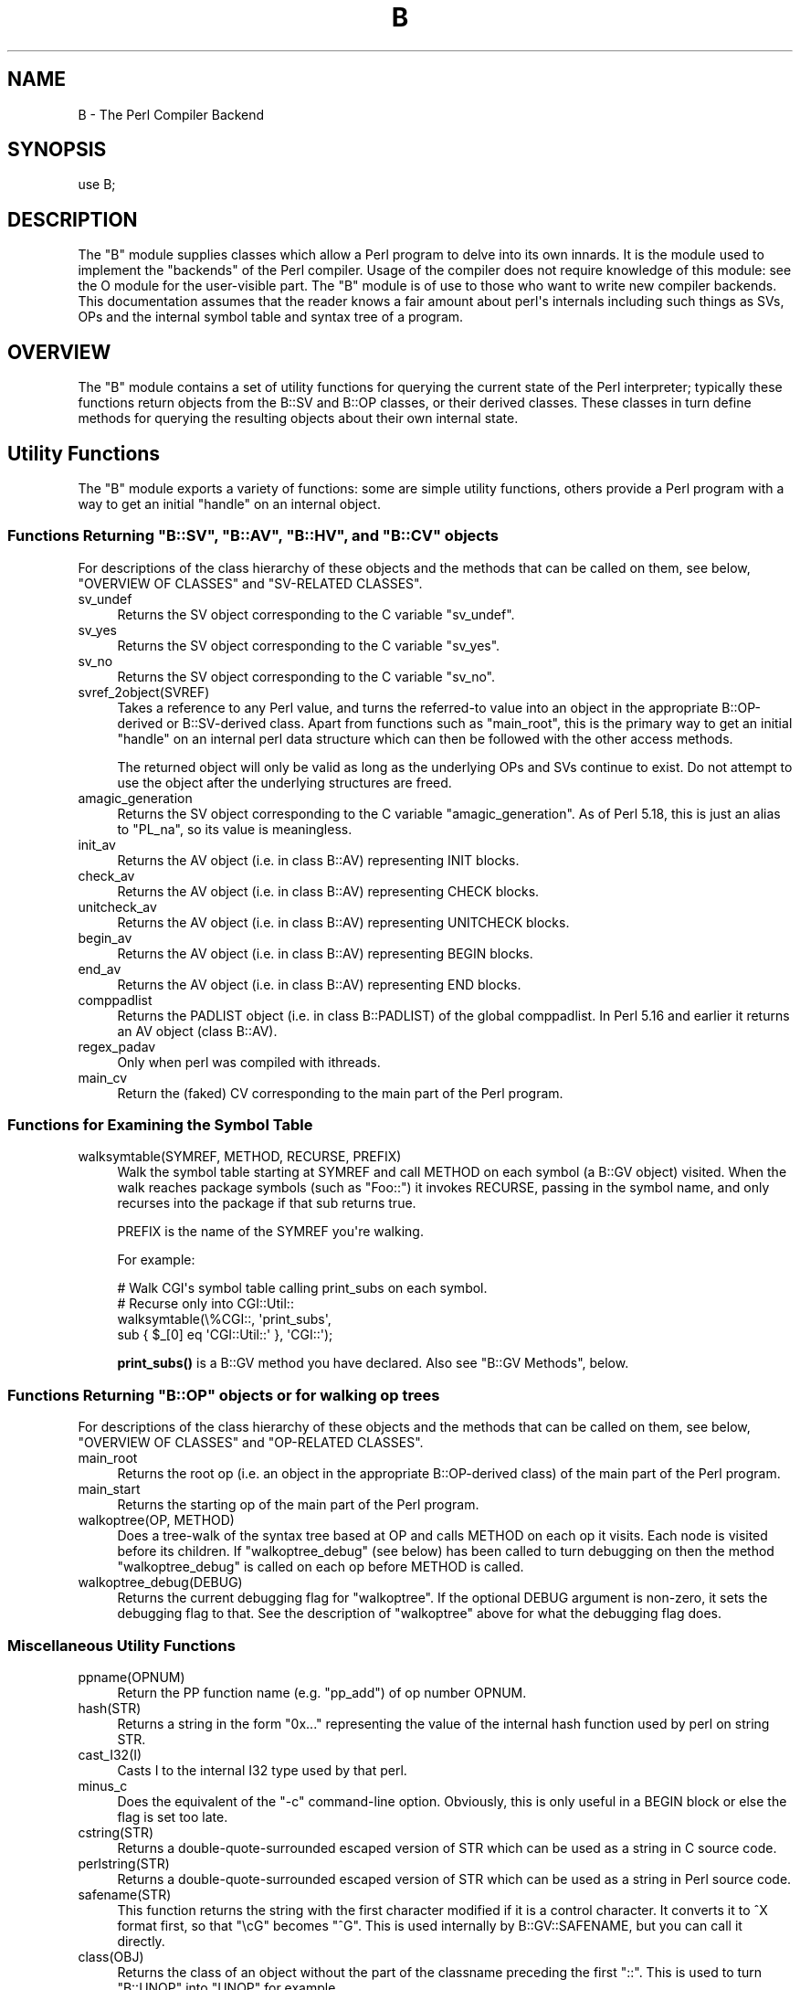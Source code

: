 .\" -*- mode: troff; coding: utf-8 -*-
.\" Automatically generated by Pod::Man v6.0.2 (Pod::Simple 3.45)
.\"
.\" Standard preamble:
.\" ========================================================================
.de Sp \" Vertical space (when we can't use .PP)
.if t .sp .5v
.if n .sp
..
.de Vb \" Begin verbatim text
.ft CW
.nf
.ne \\$1
..
.de Ve \" End verbatim text
.ft R
.fi
..
.\" \*(C` and \*(C' are quotes in nroff, nothing in troff, for use with C<>.
.ie n \{\
.    ds C` ""
.    ds C' ""
'br\}
.el\{\
.    ds C`
.    ds C'
'br\}
.\"
.\" Escape single quotes in literal strings from groff's Unicode transform.
.ie \n(.g .ds Aq \(aq
.el       .ds Aq '
.\"
.\" If the F register is >0, we'll generate index entries on stderr for
.\" titles (.TH), headers (.SH), subsections (.SS), items (.Ip), and index
.\" entries marked with X<> in POD.  Of course, you'll have to process the
.\" output yourself in some meaningful fashion.
.\"
.\" Avoid warning from groff about undefined register 'F'.
.de IX
..
.nr rF 0
.if \n(.g .if rF .nr rF 1
.if (\n(rF:(\n(.g==0)) \{\
.    if \nF \{\
.        de IX
.        tm Index:\\$1\t\\n%\t"\\$2"
..
.        if !\nF==2 \{\
.            nr % 0
.            nr F 2
.        \}
.    \}
.\}
.rr rF
.\"
.\" Required to disable full justification in groff 1.23.0.
.if n .ds AD l
.\" ========================================================================
.\"
.IX Title "B 3"
.TH B 3 2025-05-28 "perl v5.41.13" "Perl Programmers Reference Guide"
.\" For nroff, turn off justification.  Always turn off hyphenation; it makes
.\" way too many mistakes in technical documents.
.if n .ad l
.nh
.SH NAME
B \- The Perl Compiler Backend
.SH SYNOPSIS
.IX Header "SYNOPSIS"
.Vb 1
\&        use B;
.Ve
.SH DESCRIPTION
.IX Header "DESCRIPTION"
The \f(CW\*(C`B\*(C'\fR module supplies classes which allow a Perl program to delve
into its own innards.  It is the module used to implement the
"backends" of the Perl compiler.  Usage of the compiler does not
require knowledge of this module: see the O module for the
user\-visible part.  The \f(CW\*(C`B\*(C'\fR module is of use to those who want to
write new compiler backends.  This documentation assumes that the
reader knows a fair amount about perl\*(Aqs internals including such
things as SVs, OPs and the internal symbol table and syntax tree
of a program.
.SH OVERVIEW
.IX Header "OVERVIEW"
The \f(CW\*(C`B\*(C'\fR module contains a set of utility functions for querying the
current state of the Perl interpreter; typically these functions
return objects from the B::SV and B::OP classes, or their derived
classes.  These classes in turn define methods for querying the
resulting objects about their own internal state.
.SH "Utility Functions"
.IX Header "Utility Functions"
The \f(CW\*(C`B\*(C'\fR module exports a variety of functions: some are simple
utility functions, others provide a Perl program with a way to
get an initial "handle" on an internal object.
.ie n .SS "Functions Returning ""B::SV"", ""B::AV"", ""B::HV"", and ""B::CV"" objects"
.el .SS "Functions Returning \f(CWB::SV\fP, \f(CWB::AV\fP, \f(CWB::HV\fP, and \f(CWB::CV\fP objects"
.IX Subsection "Functions Returning B::SV, B::AV, B::HV, and B::CV objects"
For descriptions of the class hierarchy of these objects and the
methods that can be called on them, see below, "OVERVIEW OF
CLASSES" and "SV\-RELATED CLASSES".
.IP sv_undef 4
.IX Item "sv_undef"
Returns the SV object corresponding to the C variable \f(CW\*(C`sv_undef\*(C'\fR.
.IP sv_yes 4
.IX Item "sv_yes"
Returns the SV object corresponding to the C variable \f(CW\*(C`sv_yes\*(C'\fR.
.IP sv_no 4
.IX Item "sv_no"
Returns the SV object corresponding to the C variable \f(CW\*(C`sv_no\*(C'\fR.
.IP svref_2object(SVREF) 4
.IX Item "svref_2object(SVREF)"
Takes a reference to any Perl value, and turns the referred\-to value
into an object in the appropriate B::OP\-derived or B::SV\-derived
class.  Apart from functions such as \f(CW\*(C`main_root\*(C'\fR, this is the primary
way to get an initial "handle" on an internal perl data structure
which can then be followed with the other access methods.
.Sp
The returned object will only be valid as long as the underlying OPs
and SVs continue to exist.  Do not attempt to use the object after the
underlying structures are freed.
.IP amagic_generation 4
.IX Item "amagic_generation"
Returns the SV object corresponding to the C variable \f(CW\*(C`amagic_generation\*(C'\fR.
As of Perl 5.18, this is just an alias to \f(CW\*(C`PL_na\*(C'\fR, so its value is
meaningless.
.IP init_av 4
.IX Item "init_av"
Returns the AV object (i.e. in class B::AV) representing INIT blocks.
.IP check_av 4
.IX Item "check_av"
Returns the AV object (i.e. in class B::AV) representing CHECK blocks.
.IP unitcheck_av 4
.IX Item "unitcheck_av"
Returns the AV object (i.e. in class B::AV) representing UNITCHECK blocks.
.IP begin_av 4
.IX Item "begin_av"
Returns the AV object (i.e. in class B::AV) representing BEGIN blocks.
.IP end_av 4
.IX Item "end_av"
Returns the AV object (i.e. in class B::AV) representing END blocks.
.IP comppadlist 4
.IX Item "comppadlist"
Returns the PADLIST object (i.e. in class B::PADLIST) of the global
comppadlist.  In Perl 5.16 and earlier it returns an AV object (class
B::AV).
.IP regex_padav 4
.IX Item "regex_padav"
Only when perl was compiled with ithreads.
.IP main_cv 4
.IX Item "main_cv"
Return the (faked) CV corresponding to the main part of the Perl
program.
.SS "Functions for Examining the Symbol Table"
.IX Subsection "Functions for Examining the Symbol Table"
.IP "walksymtable(SYMREF, METHOD, RECURSE, PREFIX)" 4
.IX Item "walksymtable(SYMREF, METHOD, RECURSE, PREFIX)"
Walk the symbol table starting at SYMREF and call METHOD on each
symbol (a B::GV object) visited.  When the walk reaches package
symbols (such as "Foo::") it invokes RECURSE, passing in the symbol
name, and only recurses into the package if that sub returns true.
.Sp
PREFIX is the name of the SYMREF you\*(Aqre walking.
.Sp
For example:
.Sp
.Vb 4
\&  # Walk CGI\*(Aqs symbol table calling print_subs on each symbol.
\&  # Recurse only into CGI::Util::
\&  walksymtable(\e%CGI::, \*(Aqprint_subs\*(Aq,
\&               sub { $_[0] eq \*(AqCGI::Util::\*(Aq }, \*(AqCGI::\*(Aq);
.Ve
.Sp
\&\fBprint_subs()\fR is a B::GV method you have declared.  Also see "B::GV
Methods", below.
.ie n .SS "Functions Returning ""B::OP"" objects or for walking op trees"
.el .SS "Functions Returning \f(CWB::OP\fP objects or for walking op trees"
.IX Subsection "Functions Returning B::OP objects or for walking op trees"
For descriptions of the class hierarchy of these objects and the
methods that can be called on them, see below, "OVERVIEW OF
CLASSES" and "OP\-RELATED CLASSES".
.IP main_root 4
.IX Item "main_root"
Returns the root op (i.e. an object in the appropriate B::OP\-derived
class) of the main part of the Perl program.
.IP main_start 4
.IX Item "main_start"
Returns the starting op of the main part of the Perl program.
.IP "walkoptree(OP, METHOD)" 4
.IX Item "walkoptree(OP, METHOD)"
Does a tree\-walk of the syntax tree based at OP and calls METHOD on
each op it visits.  Each node is visited before its children.  If
\&\f(CW\*(C`walkoptree_debug\*(C'\fR (see below) has been called to turn debugging on then
the method \f(CW\*(C`walkoptree_debug\*(C'\fR is called on each op before METHOD is
called.
.IP walkoptree_debug(DEBUG) 4
.IX Item "walkoptree_debug(DEBUG)"
Returns the current debugging flag for \f(CW\*(C`walkoptree\*(C'\fR.  If the optional
DEBUG argument is non\-zero, it sets the debugging flag to that.  See
the description of \f(CW\*(C`walkoptree\*(C'\fR above for what the debugging flag
does.
.SS "Miscellaneous Utility Functions"
.IX Subsection "Miscellaneous Utility Functions"
.IP ppname(OPNUM) 4
.IX Item "ppname(OPNUM)"
Return the PP function name (e.g. "pp_add") of op number OPNUM.
.IP hash(STR) 4
.IX Item "hash(STR)"
Returns a string in the form "0x..." representing the value of the
internal hash function used by perl on string STR.
.IP cast_I32(I) 4
.IX Item "cast_I32(I)"
Casts I to the internal I32 type used by that perl.
.IP minus_c 4
.IX Item "minus_c"
Does the equivalent of the \f(CW\*(C`\-c\*(C'\fR command\-line option.  Obviously, this
is only useful in a BEGIN block or else the flag is set too late.
.IP cstring(STR) 4
.IX Item "cstring(STR)"
Returns a double\-quote\-surrounded escaped version of STR which can
be used as a string in C source code.
.IP perlstring(STR) 4
.IX Item "perlstring(STR)"
Returns a double\-quote\-surrounded escaped version of STR which can
be used as a string in Perl source code.
.IP safename(STR) 4
.IX Item "safename(STR)"
This function returns the string with the first character modified if it
is a control character.  It converts it to ^X format first, so that "\ecG"
becomes "^G".  This is used internally by B::GV::SAFENAME, but
you can call it directly.
.IP class(OBJ) 4
.IX Item "class(OBJ)"
Returns the class of an object without the part of the classname
preceding the first \f(CW"::"\fR.  This is used to turn \f(CW"B::UNOP"\fR into
\&\f(CW"UNOP"\fR for example.
.IP threadsv_names 4
.IX Item "threadsv_names"
This used to provide support for the old 5.005 threading module. It now
does nothing.
.SS "Exported utility variables"
.IX Subsection "Exported utility variables"
.ie n .IP @optype 4
.el .IP \f(CW@optype\fR 4
.IX Item "@optype"
.Vb 1
\&  my $op_type = $optype[$op_type_num];
.Ve
.Sp
A simple mapping of the op type number to its type (like \*(AqCOP\*(Aq or \*(AqBINOP\*(Aq).
.ie n .IP @specialsv_name 4
.el .IP \f(CW@specialsv_name\fR 4
.IX Item "@specialsv_name"
.Vb 1
\&  my $sv_name = $specialsv_name[$sv_index];
.Ve
.Sp
Certain SV types are considered \*(Aqspecial\*(Aq.  They\*(Aqre represented by
B::SPECIAL and are referred to by a number from the specialsv_list.
This array maps that number back to the name of the SV (like \*(AqNullsv\*(Aq
or \*(Aq&PL_sv_undef\*(Aq).
.SH "OVERVIEW OF CLASSES"
.IX Header "OVERVIEW OF CLASSES"
The C structures used by Perl\*(Aqs internals to hold SV and OP
information (PVIV, AV, HV, ..., OP, SVOP, UNOP, ...) are modelled on a
class hierarchy and the \f(CW\*(C`B\*(C'\fR module gives access to them via a true
object hierarchy.  Structure fields which point to other objects
(whether types of SV or types of OP) are represented by the \f(CW\*(C`B\*(C'\fR
module as Perl objects of the appropriate class.
.PP
The bulk of the \f(CW\*(C`B\*(C'\fR module is the methods for accessing fields of
these structures.
.PP
Note that all access is read\-only.  You cannot modify the internals by
using this module.  Also, note that the B::OP and B::SV objects created
by this module are only valid for as long as the underlying objects
exist; their creation doesn\*(Aqt increase the reference counts of the
underlying objects.  Trying to access the fields of a freed object will
give incomprehensible results, or worse.
.SS "SV\-RELATED CLASSES"
.IX Subsection "SV-RELATED CLASSES"
B::IV, B::NV, B::PV, B::PVIV, B::PVNV, B::PVMG,
B::PVLV, B::AV, B::HV, B::CV, B::GV, B::FM, B::IO.  These classes
correspond in the obvious way to the underlying C structures of similar names.
The inheritance hierarchy mimics the underlying C "inheritance":
.PP
.Vb 10
\&                           B::SV
\&                             |
\&                +\-\-\-\-\-\-\-\-\-\-\-\-+\-\-\-\-\-\-\-\-\-\-\-\-+
\&                |            |            |
\&              B::PV        B::IV        B::NV
\&               /  \e         /           /
\&              /    \e       /           /
\&        B::INVLIST  B::PVIV           /
\&                         \e           /
\&                          \e         /
\&                           \e       /
\&                            B::PVNV
\&                               |
\&                               |
\&                            B::PVMG
\&                               |
\&           +\-\-\-\-\-\-\-+\-\-\-\-\-\-\-+\-\-\-+\-\-\-+\-\-\-\-\-\-\-+\-\-\-\-\-\-\-+
\&           |       |       |       |       |       |
\&         B::AV   B::GV   B::HV   B::CV   B::IO B::REGEXP
\&                   |               |
\&                   |               |
\&                B::PVLV          B::FM
.Ve
.PP
Access methods correspond to the underlying C macros for field access,
usually with the leading "class indication" prefix removed (Sv, Av,
Hv, ...).  The leading prefix is only left in cases where its removal
would cause a clash in method name.  For example, \f(CW\*(C`GvREFCNT\*(C'\fR stays
as\-is since its abbreviation would clash with the "superclass" method
\&\f(CW\*(C`REFCNT\*(C'\fR (corresponding to the C function \f(CW\*(C`SvREFCNT\*(C'\fR).
.SS "B::SV Methods"
.IX Subsection "B::SV Methods"
.IP REFCNT 4
.IX Item "REFCNT"
.PD 0
.IP FLAGS 4
.IX Item "FLAGS"
.IP IsBOOL 4
.IX Item "IsBOOL"
.PD
Returns true if the SV is a boolean (true or false).
You can then use \f(CW\*(C`TRUE\*(C'\fR to check if the value is true or false.
.Sp
.Vb 5
\&    my $something = ( 1 == 1 ) # boolean true
\&                 || ( 1 == 0 ) # boolean false
\&                 || 42         # IV true
\&                 || 0;         # IV false
\&    my $sv = B::svref_2object(\e$something);
\&
\&    say q[Not a boolean value]
\&        if ! $sv\->IsBOOL;
\&
\&    say q[This is a boolean with value: true]
\&        if   $sv\->IsBOOL && $sv\->TRUE_nomg;
\&
\&    say q[This is a boolean with value: false]
\&        if   $sv\->IsBOOL && ! $sv\->TRUE_nomg;
.Ve
.IP object_2svref 4
.IX Item "object_2svref"
Returns a reference to the regular scalar corresponding to this
B::SV object.  In other words, this method is the inverse operation
to the \fBsvref_2object()\fR subroutine.  This scalar and other data it points
at should be considered read\-only: modifying them is neither safe nor
guaranteed to have a sensible effect.
.IP TRUE 4
.IX Item "TRUE"
Returns a boolean indicating hether Perl would evaluate the SV as true or
false.
.Sp
\&\fBWarning\fR this call performs \*(Aqget\*(Aq magic. If you only want to check the
nature of this SV use \f(CW\*(C`TRUE_nomg\*(C'\fR helper.
.Sp
This is an alias for \f(CWSvTRUE($sv)\fR.
.IP TRUE_nomg 4
.IX Item "TRUE_nomg"
Check if the value is true (do not perform \*(Aqget\*(Aq magic).
Returns a boolean indicating whether Perl would evaluate the SV as true or
false.
.Sp
This is an alias for \f(CWSvTRUE_nomg($sv)\fR.
.SS "B::IV Methods"
.IX Subsection "B::IV Methods"
.IP IV 4
.IX Item "IV"
Returns the value of the IV, \fIinterpreted as
a signed integer\fR.  This will be misleading
if \f(CW\*(C`FLAGS & SVf_IVisUV\*(C'\fR.  Perhaps you want the
\&\f(CW\*(C`int_value\*(C'\fR method instead?
.IP IVX 4
.IX Item "IVX"
.PD 0
.IP UVX 4
.IX Item "UVX"
.IP int_value 4
.IX Item "int_value"
.PD
This method returns the value of the IV as an integer.
It differs from \f(CW\*(C`IV\*(C'\fR in that it returns the correct
value regardless of whether it\*(Aqs stored signed or
unsigned.
.IP needs64bits 4
.IX Item "needs64bits"
.PD 0
.IP packiv 4
.IX Item "packiv"
.PD
.SS "B::NV Methods"
.IX Subsection "B::NV Methods"
.IP NV 4
.IX Item "NV"
.PD 0
.IP NVX 4
.IX Item "NVX"
.IP COP_SEQ_RANGE_LOW 4
.IX Item "COP_SEQ_RANGE_LOW"
.IP COP_SEQ_RANGE_HIGH 4
.IX Item "COP_SEQ_RANGE_HIGH"
.PD
These last two are only valid for pad name SVs.  They only existed in the
B::NV class before Perl 5.22.  In 5.22 they were moved to the B::PADNAME
class.
.SS "B::RV Methods"
.IX Subsection "B::RV Methods"
.IP RV 4
.IX Item "RV"
.SS "B::PV Methods"
.IX Subsection "B::PV Methods"
.IP PV 4
.IX Item "PV"
This method is the one you usually want.  It constructs a
string using the length and offset information in the struct:
for ordinary scalars it will return the string that you\*(Aqd see
from Perl, even if it contains null characters.
.IP RV 4
.IX Item "RV"
Same as B::RV::RV, except that it will \fBdie()\fR if the PV isn\*(Aqt
a reference.
.IP PVX 4
.IX Item "PVX"
This method is less often useful.  It assumes that the string
stored in the struct is null\-terminated, and disregards the
length information.
.Sp
It is the appropriate method to use if you need to get the name
of a lexical variable from a padname array.  Lexical variable names
are always stored with a null terminator, and the length field
(CUR) is overloaded for other purposes and can\*(Aqt be relied on here.
.IP CUR 4
.IX Item "CUR"
This method returns the internal length field, which consists of the number
of internal bytes, not necessarily the number of logical characters.
.IP LEN 4
.IX Item "LEN"
This method returns the number of bytes allocated (via malloc) for storing
the string.  This is 0 if the scalar does not "own" the string.
.SS "B::PVMG Methods"
.IX Subsection "B::PVMG Methods"
.IP MAGIC 4
.IX Item "MAGIC"
.PD 0
.IP SvSTASH 4
.IX Item "SvSTASH"
.PD
.SS "B::MAGIC Methods"
.IX Subsection "B::MAGIC Methods"
.IP MOREMAGIC 4
.IX Item "MOREMAGIC"
.PD 0
.IP precomp 4
.IX Item "precomp"
.PD
Only valid on r\-magic, returns the string that generated the regexp.
.IP PRIVATE 4
.IX Item "PRIVATE"
.PD 0
.IP TYPE 4
.IX Item "TYPE"
.IP FLAGS 4
.IX Item "FLAGS"
.IP OBJ 4
.IX Item "OBJ"
.PD
Will \fBdie()\fR if called on r\-magic.
.IP PTR 4
.IX Item "PTR"
.PD 0
.IP REGEX 4
.IX Item "REGEX"
.PD
Only valid on r\-magic, returns the integer value of the REGEX stored
in the MAGIC.
.SS "B::INVLIST Methods"
.IX Subsection "B::INVLIST Methods"
.IP prev_index 4
.IX Item "prev_index"
Returns the cache result of previous \fBinvlist_search()\fR (internal usage)
.IP is_offset 4
.IX Item "is_offset"
Returns a boolean value (0 or 1) to know if the invlist is using an offset.
When false the list begins with the code point U+0000.
When true the list begins with the following elements.
.IP array_len 4
.IX Item "array_len"
Returns an integer with the size of the array used to define the invlist.
.IP get_invlist_array 4
.IX Item "get_invlist_array"
This method returns a list of integers representing the array used by the
invlist.
Note: this cannot be used while in middle of iterating on an invlist and croaks.
.SS "B::PVLV Methods"
.IX Subsection "B::PVLV Methods"
.IP TARGOFF 4
.IX Item "TARGOFF"
.PD 0
.IP TARGLEN 4
.IX Item "TARGLEN"
.IP TYPE 4
.IX Item "TYPE"
.IP TARG 4
.IX Item "TARG"
.PD
.SS "B::BM Methods"
.IX Subsection "B::BM Methods"
.IP USEFUL 4
.IX Item "USEFUL"
.PD 0
.IP PREVIOUS 4
.IX Item "PREVIOUS"
.IP RARE 4
.IX Item "RARE"
.IP TABLE 4
.IX Item "TABLE"
.PD
.SS "B::REGEXP Methods"
.IX Subsection "B::REGEXP Methods"
.IP REGEX 4
.IX Item "REGEX"
.PD 0
.IP precomp 4
.IX Item "precomp"
.IP qr_anoncv 4
.IX Item "qr_anoncv"
.IP compflags 4
.IX Item "compflags"
.PD
The last two were added in Perl 5.22.
.SS "B::GV Methods"
.IX Subsection "B::GV Methods"
.IP is_empty 4
.IX Item "is_empty"
This method returns TRUE if the GP field of the GV is NULL.
.IP NAME 4
.IX Item "NAME"
.PD 0
.IP SAFENAME 4
.IX Item "SAFENAME"
.PD
This method returns the name of the glob, but if the first
character of the name is a control character, then it converts
it to ^X first, so that *^G would return "^G" rather than "\ecG".
.Sp
It\*(Aqs useful if you want to print out the name of a variable.
If you restrict yourself to globs which exist at compile\-time
then the result ought to be unambiguous, because code like
\&\f(CW\*(C`${"^G"} = 1\*(C'\fR is compiled as two ops \- a constant string and
a dereference (rv2gv) \- so that the glob is created at runtime.
.Sp
If you\*(Aqre working with globs at runtime, and need to disambiguate
*^G from *{"^G"}, then you should use the raw NAME method.
.IP STASH 4
.IX Item "STASH"
.PD 0
.IP SV 4
.IX Item "SV"
.IP IO 4
.IX Item "IO"
.IP FORM 4
.IX Item "FORM"
.IP AV 4
.IX Item "AV"
.IP HV 4
.IX Item "HV"
.IP EGV 4
.IX Item "EGV"
.IP CV 4
.IX Item "CV"
.IP CVGEN 4
.IX Item "CVGEN"
.IP LINE 4
.IX Item "LINE"
.IP FILE 4
.IX Item "FILE"
.IP FILEGV 4
.IX Item "FILEGV"
.IP GvREFCNT 4
.IX Item "GvREFCNT"
.IP FLAGS 4
.IX Item "FLAGS"
.IP GPFLAGS 4
.IX Item "GPFLAGS"
.PD
This last one is present only in perl 5.22.0 and higher.
.SS "B::IO Methods"
.IX Subsection "B::IO Methods"
B::IO objects derive from IO objects and you will get more information from
the IO object itself.
.PP
For example:
.PP
.Vb 3
\&  $gvio = B::svref_2object(\e*main::stdin)\->IO;
\&  $IO = $gvio\->object_2svref();
\&  $fd = $IO\->fileno();
.Ve
.IP LINES 4
.IX Item "LINES"
.PD 0
.IP PAGE 4
.IX Item "PAGE"
.IP PAGE_LEN 4
.IX Item "PAGE_LEN"
.IP LINES_LEFT 4
.IX Item "LINES_LEFT"
.IP TOP_NAME 4
.IX Item "TOP_NAME"
.IP TOP_GV 4
.IX Item "TOP_GV"
.IP FMT_NAME 4
.IX Item "FMT_NAME"
.IP FMT_GV 4
.IX Item "FMT_GV"
.IP BOTTOM_NAME 4
.IX Item "BOTTOM_NAME"
.IP BOTTOM_GV 4
.IX Item "BOTTOM_GV"
.IP SUBPROCESS 4
.IX Item "SUBPROCESS"
.IP IoTYPE 4
.IX Item "IoTYPE"
.PD
A character symbolizing the type of IO Handle.
.Sp
.Vb 12
\&  \-     STDIN/OUT
\&  I     STDIN/OUT/ERR
\&  <     read\-only
\&  >     write\-only
\&  a     append
\&  +     read and write
\&  s     socket
\&  |     pipe
\&  I     IMPLICIT
\&  #     NUMERIC
\&  space closed handle
\&  \e0    closed internal handle
.Ve
.IP IoFLAGS 4
.IX Item "IoFLAGS"
.PD 0
.IP IsSTD 4
.IX Item "IsSTD"
.PD
Takes one argument ( \*(Aqstdin\*(Aq | \*(Aqstdout\*(Aq | \*(Aqstderr\*(Aq ) and returns true
if the IoIFP of the object is equal to the handle whose name was
passed as argument; i.e., \f(CW$io\fR\->IsSTD(\*(Aqstderr\*(Aq) is true if
IoIFP($io) == \fBPerlIO_stderr()\fR.
.SS "B::AV Methods"
.IX Subsection "B::AV Methods"
.IP FILL 4
.IX Item "FILL"
.PD 0
.IP MAX 4
.IX Item "MAX"
.IP ARRAY 4
.IX Item "ARRAY"
.IP ARRAYelt 4
.IX Item "ARRAYelt"
.PD
Like \f(CW\*(C`ARRAY\*(C'\fR, but takes an index as an argument to get only one element,
rather than a list of all of them.
.SS "B::CV Methods"
.IX Subsection "B::CV Methods"
.IP STASH 4
.IX Item "STASH"
.PD 0
.IP START 4
.IX Item "START"
.IP ROOT 4
.IX Item "ROOT"
.IP GV 4
.IX Item "GV"
.IP FILE 4
.IX Item "FILE"
.IP DEPTH 4
.IX Item "DEPTH"
.IP PADLIST 4
.IX Item "PADLIST"
.PD
Returns a B::PADLIST object.
.IP OUTSIDE 4
.IX Item "OUTSIDE"
.PD 0
.IP OUTSIDE_SEQ 4
.IX Item "OUTSIDE_SEQ"
.IP XSUB 4
.IX Item "XSUB"
.IP XSUBANY 4
.IX Item "XSUBANY"
.PD
For constant subroutines, returns the constant SV returned by the subroutine.
.IP CvFLAGS 4
.IX Item "CvFLAGS"
.PD 0
.IP const_sv 4
.IX Item "const_sv"
.IP NAME_HEK 4
.IX Item "NAME_HEK"
.PD
Returns the name of a lexical sub, otherwise \f(CW\*(C`undef\*(C'\fR.
.SS "B::HV Methods"
.IX Subsection "B::HV Methods"
.IP FILL 4
.IX Item "FILL"
.PD 0
.IP MAX 4
.IX Item "MAX"
.IP KEYS 4
.IX Item "KEYS"
.IP RITER 4
.IX Item "RITER"
.IP NAME 4
.IX Item "NAME"
.IP ARRAY 4
.IX Item "ARRAY"
.PD
.SS "OP\-RELATED CLASSES"
.IX Subsection "OP-RELATED CLASSES"
\&\f(CW\*(C`B::OP\*(C'\fR, \f(CW\*(C`B::UNOP\*(C'\fR, \f(CW\*(C`B::UNOP_AUX\*(C'\fR, \f(CW\*(C`B::BINOP\*(C'\fR, \f(CW\*(C`B::LOGOP\*(C'\fR,
\&\f(CW\*(C`B::LISTOP\*(C'\fR, \f(CW\*(C`B::PMOP\*(C'\fR, \f(CW\*(C`B::SVOP\*(C'\fR, \f(CW\*(C`B::PADOP\*(C'\fR, \f(CW\*(C`B::PVOP\*(C'\fR, \f(CW\*(C`B::LOOP\*(C'\fR,
\&\f(CW\*(C`B::COP\*(C'\fR, \f(CW\*(C`B::METHOP\*(C'\fR.
.PP
These classes correspond in the obvious way to the underlying C
structures of similar names.  The inheritance hierarchy mimics the
underlying C "inheritance":
.PP
.Vb 10
\&                                 B::OP
\&                                   |
\&                   +\-\-\-\-\-\-\-\-\-\-+\-\-\-\-\-\-\-\-\-+\-\-\-\-\-\-\-\-+\-\-\-\-\-\-\-+\-\-\-\-\-\-\-\-\-+
\&                   |          |         |        |       |         |
\&                B::UNOP    B::SVOP  B::PADOP  B::COP  B::PVOP  B::METHOP
\&                   |
\&               +\-\-\-+\-\-\-+\-\-\-\-\-\-\-\-\-+
\&               |       |         |
\&           B::BINOP  B::LOGOP  B::UNOP_AUX
\&               |
\&               |
\&           B::LISTOP
\&               |
\&           +\-\-\-+\-\-\-+
\&           |       |
\&        B::LOOP   B::PMOP
.Ve
.PP
Access methods correspond to the underlying C structure field names,
with the leading "class indication" prefix (\f(CW"op_"\fR) removed.
.SS "B::OP Methods"
.IX Subsection "B::OP Methods"
These methods get the values of similarly named fields within the OP
data structure.  See top of \f(CW\*(C`op.h\*(C'\fR for more info.
.IP next 4
.IX Item "next"
.PD 0
.IP sibling 4
.IX Item "sibling"
.IP parent 4
.IX Item "parent"
.PD
Returns the OP\*(Aqs parent. If it has no parent, or if your perl wasn\*(Aqt built
with \f(CW\*(C`\-DPERL_OP_PARENT\*(C'\fR, returns NULL.
.Sp
Note that the global variable \f(CW$B::OP::does_parent\fR is undefined on older
perls that don\*(Aqt support the \f(CW\*(C`parent\*(C'\fR method, is defined but false on
perls that support the method but were built without  \f(CW\*(C`\-DPERL_OP_PARENT\*(C'\fR,
and is true otherwise.
.IP name 4
.IX Item "name"
This returns the op name as a string (e.g. "add", "rv2av").
.IP ppaddr 4
.IX Item "ppaddr"
This returns the function name as a string (e.g. "PL_ppaddr[OP_ADD]",
"PL_ppaddr[OP_RV2AV]").
.IP desc 4
.IX Item "desc"
This returns the op description from the global C PL_op_desc array
(e.g. "addition" "array deref").
.IP targ 4
.IX Item "targ"
.PD 0
.IP type 4
.IX Item "type"
.IP opt 4
.IX Item "opt"
.IP flags 4
.IX Item "flags"
.IP private 4
.IX Item "private"
.IP spare 4
.IX Item "spare"
.PD
.SS "B::UNOP Method"
.IX Subsection "B::UNOP Method"
.IP first 4
.IX Item "first"
.SS "B::UNOP_AUX Methods (since 5.22)"
.IX Subsection "B::UNOP_AUX Methods (since 5.22)"
.IP aux_list(cv) 4
.IX Item "aux_list(cv)"
This returns a list of the elements of the op\*(Aqs aux data structure,
or a null list if there is no aux. What will be returned depends on the
object\*(Aqs type, but will typically be a collection of \f(CW\*(C`B::IV\*(C'\fR, \f(CW\*(C`B::GV\*(C'\fR,
etc. objects. \f(CW\*(C`cv\*(C'\fR is the \f(CW\*(C`B::CV\*(C'\fR object representing the sub that the
op is contained within.
.IP string(cv) 4
.IX Item "string(cv)"
This returns a textual representation of the object (likely to b useful
for deparsing and debugging), or an empty string if the op type doesn\*(Aqt
support this. \f(CW\*(C`cv\*(C'\fR is the \f(CW\*(C`B::CV\*(C'\fR object representing the sub that the
op is contained within.
.SS "B::BINOP Method"
.IX Subsection "B::BINOP Method"
.IP last 4
.IX Item "last"
.SS "B::LOGOP Method"
.IX Subsection "B::LOGOP Method"
.IP other 4
.IX Item "other"
.SS "B::LISTOP Method"
.IX Subsection "B::LISTOP Method"
.IP children 4
.IX Item "children"
.SS "B::PMOP Methods"
.IX Subsection "B::PMOP Methods"
.IP pmreplroot 4
.IX Item "pmreplroot"
.PD 0
.IP pmreplstart 4
.IX Item "pmreplstart"
.IP pmflags 4
.IX Item "pmflags"
.IP precomp 4
.IX Item "precomp"
.IP pmoffset 4
.IX Item "pmoffset"
.PD
Only when perl was compiled with ithreads.
.IP code_list 4
.IX Item "code_list"
Since perl 5.17.1
.IP pmregexp 4
.IX Item "pmregexp"
Added in perl 5.22, this method returns the B::REGEXP associated with the
op.  While PMOPs do not actually have \f(CW\*(C`pmregexp\*(C'\fR fields under threaded
builds, this method returns the regexp under threads nonetheless, for
convenience.
.SS "B::SVOP Methods"
.IX Subsection "B::SVOP Methods"
.IP sv 4
.IX Item "sv"
.PD 0
.IP gv 4
.IX Item "gv"
.PD
.SS "B::PADOP Method"
.IX Subsection "B::PADOP Method"
.IP padix 4
.IX Item "padix"
.SS "B::PVOP Method"
.IX Subsection "B::PVOP Method"
.IP pv 4
.IX Item "pv"
.SS "B::LOOP Methods"
.IX Subsection "B::LOOP Methods"
.IP redoop 4
.IX Item "redoop"
.PD 0
.IP nextop 4
.IX Item "nextop"
.IP lastop 4
.IX Item "lastop"
.PD
.SS "B::COP Methods"
.IX Subsection "B::COP Methods"
The \f(CW\*(C`B::COP\*(C'\fR class is used for "nextstate" and "dbstate" ops.  As of Perl
5.22, it is also used for "null" ops that started out as COPs.
.IP label 4
.IX Item "label"
.PD 0
.IP stash 4
.IX Item "stash"
.IP stashpv 4
.IX Item "stashpv"
.IP "stashoff (threaded only)" 4
.IX Item "stashoff (threaded only)"
.IP file 4
.IX Item "file"
.IP cop_seq 4
.IX Item "cop_seq"
.IP line 4
.IX Item "line"
.IP warnings 4
.IX Item "warnings"
.IP io 4
.IX Item "io"
.IP hints 4
.IX Item "hints"
.IP hints_hash 4
.IX Item "hints_hash"
.PD
.SS "B::METHOP Methods (Since Perl 5.22)"
.IX Subsection "B::METHOP Methods (Since Perl 5.22)"
.IP first 4
.IX Item "first"
.PD 0
.IP meth_sv 4
.IX Item "meth_sv"
.PD
.SS "PAD\-RELATED CLASSES"
.IX Subsection "PAD-RELATED CLASSES"
Perl 5.18 introduced a new class, B::PADLIST, returned by B::CV\*(Aqs
\&\f(CW\*(C`PADLIST\*(C'\fR method.
.PP
Perl 5.22 introduced the B::PADNAMELIST and B::PADNAME classes.
.SS "B::PADLIST Methods"
.IX Subsection "B::PADLIST Methods"
.IP MAX 4
.IX Item "MAX"
.PD 0
.IP ARRAY 4
.IX Item "ARRAY"
.PD
A list of pads.  The first one is a B::PADNAMELIST containing the names.
The rest are currently B::AV objects, but that could
change in future versions.
.IP ARRAYelt 4
.IX Item "ARRAYelt"
Like \f(CW\*(C`ARRAY\*(C'\fR, but takes an index as an argument to get only one element,
rather than a list of all of them.
.IP NAMES 4
.IX Item "NAMES"
This method, introduced in 5.22, returns the B::PADNAMELIST.  It is
equivalent to \f(CW\*(C`ARRAYelt\*(C'\fR with a 0 argument.
.IP REFCNT 4
.IX Item "REFCNT"
.PD 0
.IP id 4
.IX Item "id"
.PD
This method, introduced in 5.22, returns an ID shared by clones of the same
padlist.
.IP outid 4
.IX Item "outid"
This method, also added in 5.22, returns the ID of the outer padlist.
.SS "B::PADNAMELIST Methods"
.IX Subsection "B::PADNAMELIST Methods"
.IP MAX 4
.IX Item "MAX"
.PD 0
.IP ARRAY 4
.IX Item "ARRAY"
.IP ARRAYelt 4
.IX Item "ARRAYelt"
.PD
These two methods return the pad names, using B::SPECIAL objects for null
pointers and B::PADNAME objects otherwise.
.IP REFCNT 4
.IX Item "REFCNT"
.SS "B::PADNAME Methods"
.IX Subsection "B::PADNAME Methods"
.IP PV 4
.IX Item "PV"
.PD 0
.IP PVX 4
.IX Item "PVX"
.IP LEN 4
.IX Item "LEN"
.IP REFCNT 4
.IX Item "REFCNT"
.IP GEN 4
.IX Item "GEN"
.IP FLAGS 4
.IX Item "FLAGS"
.PD
For backward\-compatibility, if the PADNAMEt_OUTER flag is set, the FLAGS
method adds the SVf_FAKE flag, too.
.IP TYPE 4
.IX Item "TYPE"
A B::HV object representing the stash for a typed lexical.
.IP SvSTASH 4
.IX Item "SvSTASH"
A backward\-compatibility alias for TYPE.
.IP OURSTASH 4
.IX Item "OURSTASH"
A B::HV object representing the stash for \*(Aqour\*(Aq variables.
.IP PROTOCV 4
.IX Item "PROTOCV"
The prototype CV for a \*(Aqmy\*(Aq sub.
.IP COP_SEQ_RANGE_LOW 4
.IX Item "COP_SEQ_RANGE_LOW"
.PD 0
.IP COP_SEQ_RANGE_HIGH 4
.IX Item "COP_SEQ_RANGE_HIGH"
.PD
Sequence numbers representing the scope within which a lexical is visible.
Meaningless if PADNAMEt_OUTER is set.
.IP PARENT_PAD_INDEX 4
.IX Item "PARENT_PAD_INDEX"
Only meaningful if PADNAMEt_OUTER is set.
.IP PARENT_FAKELEX_FLAGS 4
.IX Item "PARENT_FAKELEX_FLAGS"
Only meaningful if PADNAMEt_OUTER is set.
.IP IsUndef 4
.IX Item "IsUndef"
Returns a boolean value to check if the padname is PL_padname_undef.
.ie n .SS $B::overlay
.el .SS \f(CW$B::overlay\fP
.IX Subsection "$B::overlay"
Although the optree is read\-only, there is an overlay facility that allows
you to override what values the various B::*OP methods return for a
particular op. \f(CW$B::overlay\fR should be set to reference a two\-deep hash:
indexed by OP address, then method name. Whenever a an op method is
called, the value in the hash is returned if it exists. This facility is
used by B::Deparse to "undo" some optimisations. For example:
.PP
.Vb 11
\&    local $B::overlay = {};
\&    ...
\&    if ($op\->name eq "foo") {
\&        $B::overlay\->{$$op} = {
\&                name => \*(Aqbar\*(Aq,
\&                next => $op\->next\->next,
\&        };
\&    }
\&    ...
\&    $op\->name # returns "bar"
\&    $op\->next # returns the next op but one
.Ve
.SH AUTHOR
.IX Header "AUTHOR"
Malcolm Beattie, \f(CW\*(C`mbeattie@sable.ox.ac.uk\*(C'\fR
